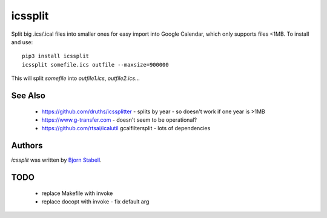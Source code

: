 icssplit
========

.. image:: https://img.shields.io/pypi/v/icssplit.svg
    :target: https://pypi.python.org/pypi/icssplit
    :alt: Latest PyPI version

.. image:: https://travis-ci.org/beorn/icssplit.png
   :target: https://travis-ci.org/beorn/icssplit
   :alt: Latest Travis CI build status

Split big .ics/.ical files into smaller ones for easy import into Google Calendar,
which only supports files <1MB.  To install and use::

  pip3 install icssplit
  icssplit somefile.ics outfile --maxsize=900000

This will split `somefile` into `outfile1.ics`, `outfile2.ics`...

See Also
--------
 - https://github.com/druths/icssplitter - splits by year - so doesn't work if one year is >1MB
 - https://www.g-transfer.com - doesn't seem to be operational?
 - https://github.com/rtsai/icalutil gcalfiltersplit - lots of dependencies

Authors
-------
`icssplit` was written by `Bjorn Stabell <bjorn@stabell.org>`_.

TODO
----
 - replace Makefile with invoke
 - replace docopt with invoke - fix default arg
